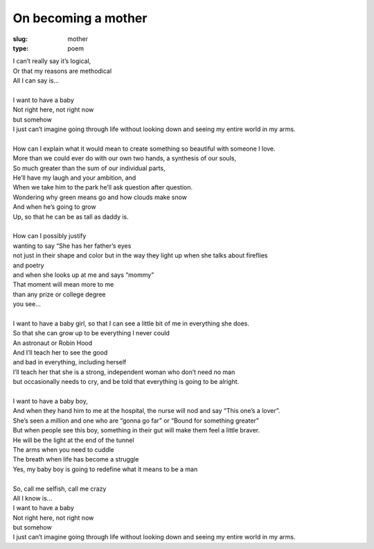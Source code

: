 On becoming a mother
====================
:slug: mother
:type: poem
 
| I can’t really say it’s logical,
| Or that my reasons are methodical
| All I can say is...
| 
| I want to have a baby
| Not right here, not right now
| but somehow
| I just can’t imagine going through life without looking down and seeing my entire world in my arms.
| 
| How can I explain what it would mean to create something so beautiful with someone I love.
| More than we could ever do with our own two hands, a synthesis of our souls, 
| So much greater than the sum of our individual parts,
| He’ll have my laugh and your ambition, and
| When we take him to the park he’ll ask question after question.
| Wondering why green means go and how clouds make snow
| And when he’s going to grow
| Up, so that he can be as tall as daddy is.
| 
| How can I possibly justify 
| wanting to say “She has her father’s eyes
| not just in their shape and color but in the way they light up when she talks about fireflies
| and poetry
| and when she looks up at me and says “mommy”
| That moment will mean more to me
| than any prize or college degree 
| you see... 
| 
| I want to have a baby girl, so that I can see a little bit of me in everything she does.
| So that she can grow up to be everything I never could
| An astronaut or Robin Hood
| And I’ll teach her to see the good
| and bad in everything, including herself
| I’ll teach her that she is a strong, independent woman who don’t need no man
| but occasionally needs to cry, and be told that everything is going to be alright.
| 
| I want to have a baby boy, 
| And when they hand him to me at the hospital, the nurse will nod and say “This one’s a lover”.
| She’s seen a million and one who are “gonna go far” or “Bound for something greater”
| But when people see this boy, something in their gut will make them feel a little braver.
| He will be the light at the end of the tunnel
| The arms when you need to cuddle
| The breath when life has become a struggle
| Yes, my baby boy is going to redefine what it means to be a man
| 
| So, call me selfish, call me crazy
| All I know is...
| I want to have a baby
| Not right here, not right now
| but somehow
| I just can’t imagine going through life without looking down and seeing my entire world in my arms.
